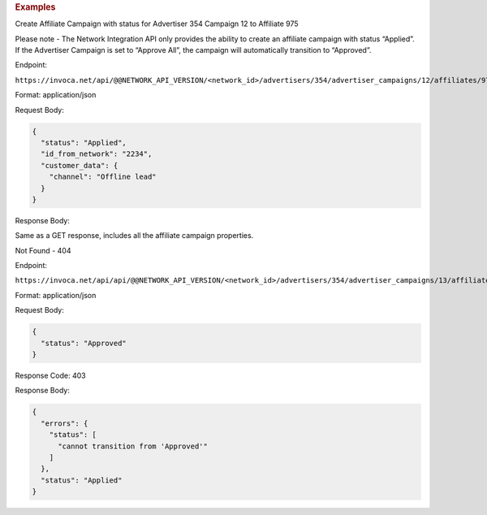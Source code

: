 

.. container:: endpoint-long-description

  .. rubric:: Examples

  Create Affiliate Campaign with status for Advertiser 354 Campaign 12 to Affiliate 975

  Please note - The Network Integration API only provides the ability to create an affiliate campaign with status “Applied”. If the Advertiser Campaign is set to “Approve All”, the campaign will automatically transition to “Approved”.

  Endpoint:

  ``https://invoca.net/api/@@NETWORK_API_VERSION/<network_id>/advertisers/354/advertiser_campaigns/12/affiliates/975/affiliate_campaigns.json``

  Format: application/json

  Request Body:

  .. code-block:: json

    {
      "status": "Applied",
      "id_from_network": "2234",
      "customer_data": {
        "channel": "Offline lead"
      }
    }

  Response Body:

  Same as a GET response, includes all the affiliate campaign properties.

  .. raw:: html

    <hr>

  Not Found - 404

  Endpoint:

  ``https://invoca.net/api/api/@@NETWORK_API_VERSION/<network_id>/advertisers/354/advertiser_campaigns/13/affiliates/976/affiliate_campaigns.json``

  Format: application/json

  Request Body:

  .. code-block:: json

    {
      "status": "Approved"
    }

  Response Code: 403

  Response Body:

  .. code-block:: json

    {
      "errors": {
        "status": [
          "cannot transition from 'Approved'"
        ]
      },
      "status": "Applied"
    }

